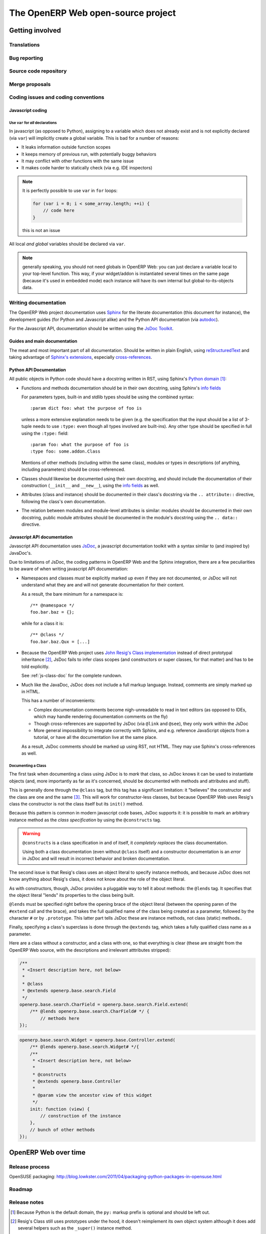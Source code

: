 The OpenERP Web open-source project
===================================

Getting involved
----------------

Translations
++++++++++++

Bug reporting
+++++++++++++

Source code repository
++++++++++++++++++++++

Merge proposals
+++++++++++++++

Coding issues and coding conventions
++++++++++++++++++++++++++++++++++++

Javascript coding
~~~~~~~~~~~~~~~~~

Use ``var`` for *all* declarations
**********************************

In javascript (as opposed to Python), assigning to a variable which does not
already exist and is not explicitly declared (via ``var``) will implicitly
create a global variable. This is bad for a number of reasons:

* It leaks information outside function scopes
* It keeps memory of previous run, with potentially buggy behaviors
* It may conflict with other functions with the same issue
* It makes code harder to statically check (via e.g. IDE inspectors)

.. note::
    It is perfectly possible to use ``var`` in ``for`` loops:

    .. code-block:: javascript

        for (var i = 0; i < some_array.length; ++i) {
            // code here
        }

    this is not an issue

All local *and global* variables should be declared via ``var``.

.. note:: generally speaking, you should not need globals in OpenERP Web: you
          can just declare a variable local to your top-level function. This
          way, if your widget/addon is instantiated several times on the same
          page (because it's used in embedded mode) each instance will have its
          own internal but global-to-its-objects data.

Writing documentation
+++++++++++++++++++++

The OpenERP Web project documentation uses Sphinx_ for the literate
documentation (this document for instance), the development guides
(for Python and Javascript alike) and the Python API documentation
(via autodoc_).

For the Javascript API, documentation should be written using the
`JsDoc Toolkit`_.

Guides and main documentation
~~~~~~~~~~~~~~~~~~~~~~~~~~~~~

The meat and most important part of all documentation. Should be
written in plain English, using reStructuredText_ and taking advantage
of `Sphinx's extensions`_, especially `cross-references`_.

Python API Documentation
~~~~~~~~~~~~~~~~~~~~~~~~

All public objects in Python code should have a docstring written in
RST, using Sphinx's `Python domain`_ [#]_:

* Functions and methods documentation should be in their own
  docstring, using Sphinx's `info fields`_

  For parameters types, built-in and stdlib types should be using the
  combined syntax::

      :param dict foo: what the purpose of foo is

  unless a more extensive explanation needs to be given (e.g. the
  specification that the input should be a list of 3-tuple needs to
  use ``:type:`` even though all types involved are built-ins). Any
  other type should be specified in full using the ``:type:`` field::

      :param foo: what the purpose of foo is
      :type foo: some.addon.Class

  Mentions of other methods (including within the same class), modules
  or types in descriptions (of anything, including parameters) should
  be cross-referenced.

* Classes should likewise be documented using their own docstring, and
  should include the documentation of their construction (``__init__``
  and ``__new__``), using the `info fields`_  as well.

* Attributes (class and instance) should be documented in their
  class's docstring via the ``.. attribute::`` directive, following
  the class's own documentation.

* The relation between modules and module-level attributes is similar:
  modules should be documented in their own docstring, public module
  attributes should be documented in the module's docstring using the
  ``.. data::`` directive.

Javascript API documentation
~~~~~~~~~~~~~~~~~~~~~~~~~~~~

Javascript API documentation uses JsDoc_, a javascript documentation
toolkit with a syntax similar to (and inspired by) JavaDoc's.

Due to limitations of JsDoc, the coding patterns in OpenERP Web and
the Sphinx integration, there are a few peculiarities to be aware of
when writing javascript API documentation:

* Namespaces and classes *must* be explicitly marked up even if they
  are not documented, or JsDoc will not understand what they are and
  will not generate documentation for their content.

  As a result, the bare minimum for a namespace is::

      /** @namespace */
      foo.bar.baz = {};

  while for a class it is::

      /** @class */
      foo.bar.baz.Qux = [...]

* Because the OpenERP Web project uses `John Resig's Class
  implementation`_ instead of direct prototypal inheritance [#]_,
  JsDoc fails to infer class scopes (and constructors or super
  classes, for that matter) and has to be told explicitly.

  See :ref:`js-class-doc` for the complete rundown.

* Much like the JavaDoc, JsDoc does not include a full markup
  language. Instead, comments are simply marked up in HTML.

  This has a number of inconvenients:

  * Complex documentation comments become nigh-unreadable to read in
    text editors (as opposed to IDEs, which may handle rendering
    documentation comments on the fly)

  * Though cross-references are supported by JsDoc (via ``@link`` and
    ``@see``), they only work within the JsDoc

  * More general impossibility to integrate correctly with Sphinx, and
    e.g. reference JavaScript objects from a tutorial, or have all the
    documentation live at the same place.

  As a result, JsDoc comments should be marked up using RST, not
  HTML. They may use Sphinx's cross-references as well.

.. _js-class-doc:

Documenting a Class
*******************

The first task when documenting a class using JsDoc is to *mark* that
class, so JsDoc knows it can be used to instantiate objects (and, more
importantly as far as it's concerned, should be documented with
methods and attributes and stuff).

This is generally done through the ``@class`` tag, but this tag has a
significant limitation: it "believes" the constructor and the class
are one and the same [#]_. This will work for constructor-less
classes, but because OpenERP Web uses Resig's class the constructor is
not the class itself but its ``init()`` method.

Because this pattern is common in modern javascript code bases, JsDoc
supports it: it is possible to mark an arbitrary instance method as
the *class specification* by using the ``@constructs`` tag.

.. warning:: ``@constructs`` is a class specification in and of
    itself, it *completely replaces* the class documentation.

    Using both a class documentation (even without ``@class`` itself)
    and a constructor documentation is an *error* in JsDoc and will
    result in incorrect behavior and broken documentation.

The second issue is that Resig's class uses an object literal to
specify instance methods, and because JsDoc does not know anything
about Resig's class, it does not know about the role of the object
literal.

As with constructors, though, JsDoc provides a pluggable way to tell
it about methods: the ``@lends`` tag. It specifies that the object
literal "lends" its properties to the class being built.

``@lends`` must be specified right before the opening brace of the
object literal (between the opening paren of the ``#extend`` call and
the brace), and takes the full qualified name of the class being
created as a parameter, followed by the character ``#`` or by
``.prototype``. This latter part tells JsDoc these are instance
methods, not class (static) methods..

Finally, specifying a class's superclass is done through the
``@extends`` tag, which takes a fully qualified class name as a
parameter.

Here are a class without a constructor, and a class with one, so that
everything is clear (these are straight from the OpenERP Web source,
with the descriptions and irrelevant atttributes stripped):

.. code-block:: javascript

    /**
     * <Insert description here, not below>
     *
     * @class
     * @extends openerp.base.search.Field
     */
    openerp.base.search.CharField = openerp.base.search.Field.extend(
        /** @lends openerp.base.search.CharField# */ {
            // methods here
    });

.. code-block:: javascript


    openerp.base.search.Widget = openerp.base.Controller.extend(
        /** @lends openerp.base.search.Widget# */{
        /**
         * <Insert description here, not below>
         *
         * @constructs
         * @extends openerp.base.Controller
         *
         * @param view the ancestor view of this widget
         */
        init: function (view) {
            // construction of the instance
        },
        // bunch of other methods
    });

OpenERP Web over time
---------------------

Release process
+++++++++++++++

OpenSUSE packaging: http://blog.lowkster.com/2011/04/packaging-python-packages-in-opensuse.html

Roadmap
+++++++

Release notes
+++++++++++++

.. [#] Because Python is the default domain, the ``py:`` markup prefix
       is optional and should be left out.

.. [#] Resig's Class still uses prototypes under the hood, it doesn't
       reimplement its own object system although it does add several
       helpers such as the ``_super()`` instance method.

.. [#] Which is the case in normal Javascript semantics. Likewise, the
       ``.prototype`` / ``#`` pattern we will see later on is due to
       JsDoc defaulting to the only behavior it can rely on: "normal"
       Javascript prototype-based type creation.

.. _reStructuredText:
    http://docutils.sourceforge.net/rst.html
.. _Sphinx:
    http://sphinx.pocoo.org/index.html
.. _Sphinx's extensions:
    http://sphinx.pocoo.org/markup/index.html
.. _Python domain:
    http://sphinx.pocoo.org/domains.html#the-python-domain
.. _info fields:
    http://sphinx.pocoo.org/domains.html#info-field-lists
.. _autodoc:
    http://sphinx.pocoo.org/ext/autodoc.html
        ?highlight=autodoc#sphinx.ext.autodoc
.. _cross-references:
    http://sphinx.pocoo.org/markup/inline.html#xref-syntax
.. _JsDoc:
.. _JsDoc Toolkit:
    http://code.google.com/p/jsdoc-toolkit/
.. _John Resig's Class implementation:
    http://ejohn.org/blog/simple-javascript-inheritance/

